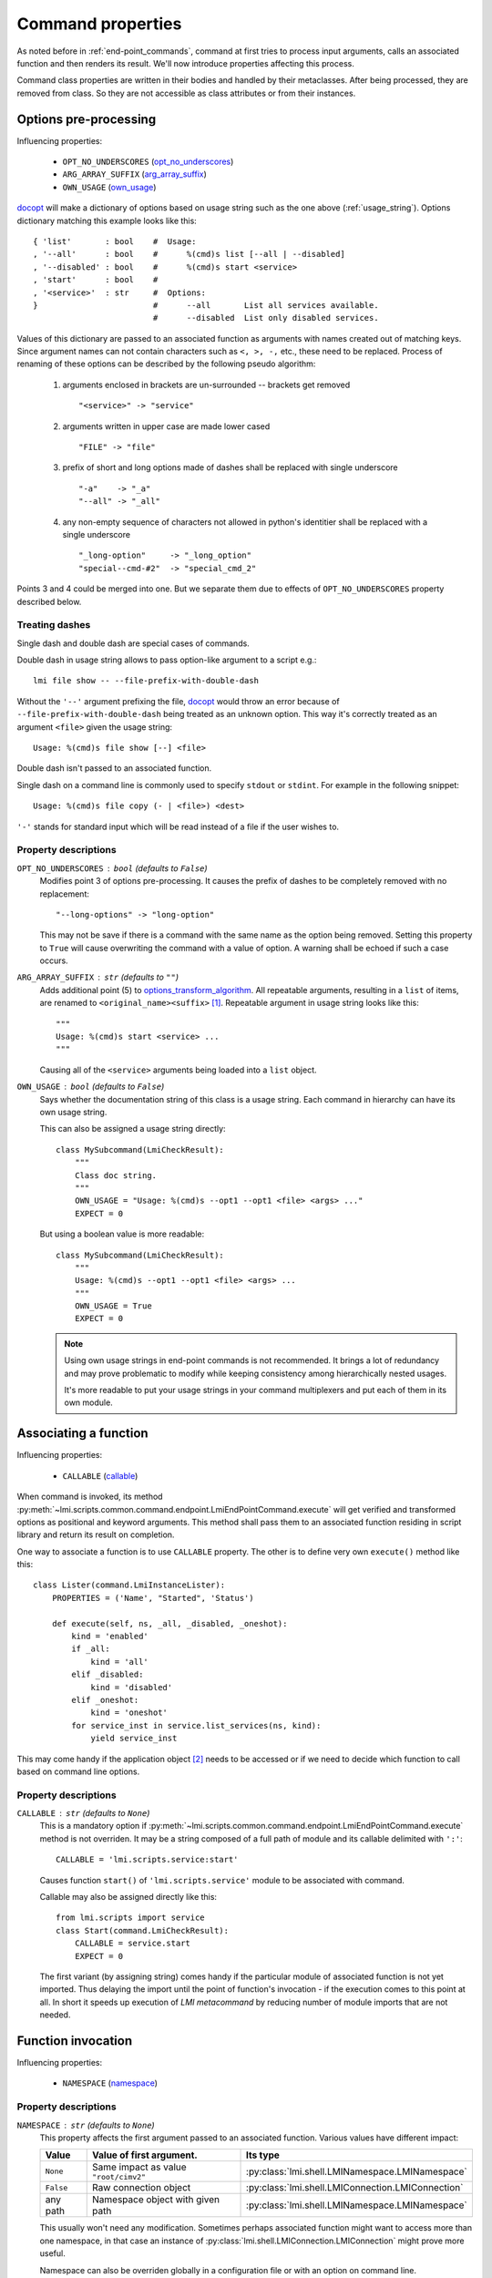 .. _command_properties:

Command properties
==================

As noted before in :ref:`end-point_commands`, command at first tries to
process input arguments, calls an associated function and then renders its
result. We'll now introduce properties affecting this process.

Command class properties are written in their bodies and handled by their
metaclasses. After being processed, they are removed from class. So they are
not accessible as class attributes or from their instances.

.. _pre_processing_properties:

Options pre-processing
----------------------
Influencing properties:

    * ``OPT_NO_UNDERSCORES`` (opt_no_underscores_)
    * ``ARG_ARRAY_SUFFIX``   (arg_array_suffix_)
    * ``OWN_USAGE``          (own_usage_)

docopt_ will make a dictionary of options based on usage string such
as the one above (:ref:`usage_string`). Options dictionary matching this
example looks like this: ::

    { 'list'       : bool    #  Usage:
    , '--all'      : bool    #      %(cmd)s list [--all | --disabled]
    , '--disabled' : bool    #      %(cmd)s start <service>
    , 'start'      : bool    #  
    , '<service>'  : str     #  Options:
    }                        #      --all       List all services available.
                             #      --disabled  List only disabled services.

Values of this dictionary are passed to an associated function as arguments
with names created out of matching keys. Since argument names can not contain
characters such as ``<, >, -,`` etc., these need to be replaced.
Process of renaming of these options can be described by the following pseudo
algorithm:

.. _options_transform_algorithm:

    1. arguments enclosed in brackets are un-surrounded -- brackets get
       removed ::

        "<service>" -> "service"

    2. arguments written in upper case are made lower cased ::

        "FILE" -> "file"

    3. prefix of short and long options made of dashes shall be replaced with
       single underscore ::

        "-a"    -> "_a"
        "--all" -> "_all"

    4. any non-empty sequence of characters not allowed in python's identitier
       shall be replaced with a single underscore ::

        "_long-option"     -> "_long_option"
        "special--cmd-#2"  -> "special_cmd_2"

Points 3 and 4 could be merged into one. But we separate them due to effects
of ``OPT_NO_UNDERSCORES`` property described below.

.. seealso::
    Notes in :ref:`end-point_commands` for method
    :py:meth`lmi.scripts.common.command.endpoint.LmiEndPointCommand.transform_options`
    which is issued before the above algorithm is run.

Treating dashes
~~~~~~~~~~~~~~~
Single dash and double dash are special cases of commands.

Double dash in usage string allows to pass option-like argument to a script
e.g.: ::

    lmi file show -- --file-prefix-with-double-dash

Without the ``'--'`` argument prefixing the file, docopt_ would throw an error
because of ``--file-prefix-with-double-dash`` being treated as an unknown
option. This way it's correctly treated as an argument ``<file>`` given the
usage string: ::

    Usage: %(cmd)s file show [--] <file>

Double dash isn't passed to an associated function.

Single dash on a command line is commonly used to specify ``stdout`` or
``stdint``. For example in the following snippet: ::

    Usage: %(cmd)s file copy (- | <file>) <dest>

``'-'`` stands for standard input which will be read instead of a file if the
user wishes to.

Property descriptions
~~~~~~~~~~~~~~~~~~~~~
.. _opt_no_underscores:

``OPT_NO_UNDERSCORES`` : ``bool`` (defaults to ``False``)
    Modifies point 3 of options pre-processing. It causes the prefix of dashes
    to be completely removed with no replacement: ::

        "--long-options" -> "long-option"

    This may not be save if there is a command with the same name as the
    option being removed. Setting this property to ``True`` will cause
    overwriting the command with a value of option. A warning shall be
    echoed if such a case occurs.

.. _arg_array_suffix:

``ARG_ARRAY_SUFFIX`` : ``str`` (defaults to ``""``)
    Adds additional point (5) to `options_transform_algorithm`_. All
    repeatable arguments, resulting in a ``list`` of items, are renamed to
    ``<original_name><suffix>`` [#]_. Repeatable argument in usage string
    looks like this: ::

        """
        Usage: %(cmd)s start <service> ...
        """

    Causing all of the ``<service>`` arguments being loaded into a ``list``
    object.

.. _own_usage:

``OWN_USAGE`` : ``bool`` (defaults to ``False``)
    Says whether the documentation string of this class is a usage string.
    Each command in hierarchy can have its own usage string.

    This can also be assigned a usage string directly: ::

        class MySubcommand(LmiCheckResult):
            """
            Class doc string.
            """
            OWN_USAGE = "Usage: %(cmd)s --opt1 --opt1 <file> <args> ..."
            EXPECT = 0

    But using a boolean value is more readable: ::

        class MySubcommand(LmiCheckResult):
            """
            Usage: %(cmd)s --opt1 --opt1 <file> <args> ...
            """
            OWN_USAGE = True
            EXPECT = 0

    .. note::

        Using own usage strings in end-point commands is not
        recommended. It brings a lot of redundancy and may prove problematic
        to modify while keeping consistency among hierarchically nested
        usages.

        It's more readable to put your usage strings in your command
        multiplexers and put each of them in its own module.

        .. seealso::
            :ref:`command_multiplexers`

.. _associating_a_function:

Associating a function
----------------------
Influencing properties:

    * ``CALLABLE`` (callable_)

When command is invoked, its method
:py:meth:`~lmi.scripts.common.command.endpoint.LmiEndPointCommand.execute` will
get verified and transformed options as positional and keyword arguments.
This method shall pass them to an associated function residing in script
library and return its result on completion.

One way to associate a function is to use ``CALLABLE`` property. The other
is to define very own ``execute()`` method like this: ::

    class Lister(command.LmiInstanceLister):
        PROPERTIES = ('Name', "Started", 'Status')

        def execute(self, ns, _all, _disabled, _oneshot):
            kind = 'enabled'
            if _all:
                kind = 'all'
            elif _disabled:
                kind = 'disabled'
            elif _oneshot:
                kind = 'oneshot'
            for service_inst in service.list_services(ns, kind):
                yield service_inst

This may come handy if the application object [#]_ needs to be accessed or
if we need to decide which function to call based on command line options.

.. _property_descriptions:

Property descriptions
~~~~~~~~~~~~~~~~~~~~~
.. _callable:

``CALLABLE`` : ``str`` (defaults to ``None``)
    This is a mandatory option if
    :py:meth:`~lmi.scripts.common.command.endpoint.LmiEndPointCommand.execute`
    method is not overriden. It may be a string composed of a full path of
    module and its callable delimited with ``':'``: ::

        CALLABLE = 'lmi.scripts.service:start'

    Causes function ``start()`` of ``'lmi.scripts.service'`` module to be
    associated with command.

    Callable may also be assigned directly like this: ::

        from lmi.scripts import service
        class Start(command.LmiCheckResult):
            CALLABLE = service.start
            EXPECT = 0

    The first variant (by assigning string) comes handy if the particular
    module of associated function is not yet imported. Thus delaying the import
    until the point of function's invocation - if the execution comes to this
    point at all. In short it speeds up execution of *LMI metacommand* by
    reducing number of module imports that are not needed.

.. _function_invocation:

Function invocation
-------------------
Influencing properties:

    * ``NAMESPACE`` (namespace_)

Property descriptions
~~~~~~~~~~~~~~~~~~~~~

.. _namespace:

``NAMESPACE`` : ``str`` (defaults to ``None``)
    This property affects the first argument passed to an associated function.
    Various values have different impact:

    +-----------+---------------------------------------+---------------------------------------------------+
    | Value     | Value of first argument.              | Its type                                          |
    +===========+=======================================+===================================================+
    | ``None``  | Same impact as value ``"root/cimv2"`` | :py:class:`lmi.shell.LMINamespace.LMINamespace`   |
    +-----------+---------------------------------------+---------------------------------------------------+
    | ``False`` | Raw connection object                 | :py:class:`lmi.shell.LMIConnection.LMIConnection` |                    
    +-----------+---------------------------------------+---------------------------------------------------+
    | any path  | Namespace object with given path      | :py:class:`lmi.shell.LMINamespace.LMINamespace`   |
    +-----------+---------------------------------------+---------------------------------------------------+

    This usually won't need any modification. Sometimes perhaps associated
    function might want to access more than one namespace, in that case an
    instance of :py:class:`lmi.shell.LMIConnection.LMIConnection` might prove more useful.

    Namespace can also be overriden globally in a configuration file or with
    an option on command line.


Output rendering
----------------
All these options begin with ``FMT_`` which is a shortcut for *formatter* as
they become options to formatter objects. These can be defined not only in
end-point commands but also in multiplexers. In the latter case they set the
defaults for all their direct and indirect child commands.

.. note::
    These options override configuration settings and command line options.
    Therefor use them with care.

They are:

.. _fmt_no_headings:

``FMT_NO_HEADINGS`` : ``bool`` (defaults to ``False``)
    Allows to suppress headings (column or row names) in the output.

    .. note::
        With :ref:`lmi_lister` command it's preferable to set the *COLUMNS*
        property to empty list instead. Otherwise associated function is
        expected to return column headers as a first row in its result.

.. _fmt_human_friendly:

``FMT_HUMAN_FRIENDLY`` : ``bool`` (defaults to ``False``)
    Forces the output to be more pleasant to read by human beings.

.. _specifying_requirements:

Command specific properties
---------------------------
Each command class can have its own specific properties. Let's take a look on
them.

``LmiCommandMultiplexer``
~~~~~~~~~~~~~~~~~~~~~~~~~
.. _commands:

``COMMANDS`` : ``dict`` (mandatory)
    Dictionary assigning subcommands to their names listed in usage string.
    Example follows: ::

        class MyCommand(LmiCommandMultiplexer):
            '''
            My command description.

            Usage: %(cmd)s mycommand (subcmd1 | subcmd2)
            '''
            COMMANDS = {'subcmd1' : Subcmd1, 'subcmd2' : Subcmd2}
            OWN_USAGE = True

    Where ``Subcmd1`` and ``Subcmd2`` are some other ``LmiBaseCommand``
    subclasses. Documentation string must be parseable with docopt_.

    ``COMMANDS`` property will be translated to
    :py:meth:`~lmi.scripts.common.command.multiplexer.LmiCommandMultiplexer.child_commands`
    class method by
    :py:class:`~lmi.scripts.common.command.meta.MultiplexerMetaClass`.

``FALLBACK_COMMAND`` : :py:class:`lmi.scripts.common.command.endpoint.LmiEndPointCommand`
    Command class used when no command defined in ``COMMANDS`` dictionary is
    passed on command line.

    Take for example this usage string: ::

        """
        Display hardware information.

        Usage:
            %(cmd)s [all]
            %(cmd)s system
            %(cmd)s chassis
        """

    This suggests there are tree commands defined taking care of listing
    hardware informations. Entry point definition could look like this: ::

        class Hardware(command.LmiCommandMultiplexer):
            OWN_USAGE = __doc__     # usage string from above
            COMMANDS  = { 'all'     : All
                        , 'system'  : System
                        , 'chassis' : Chassis
                        }
            FALLBACK_COMMAND = All

    Without the ``FALLBACK_COMMAND`` property, the multiplexer would not
    handle the case when ``'all'`` argument is omitted as is suggested in
    the usage string. Adding it to command properties causes this multiplexer
    to behave exactly as ``All`` subcommand in case that no command
    is given on command line.

.. _lmi_select_command_properties:

``LmiSelectCommand`` properties
-------------------------------
Following properties allow to define profile and class requirements for
commands.

.. _select:

``SELECT`` : ``list`` (mandatory)
    Is a list of pairs ``(condition, command)`` where ``condition`` is an
    expression in *LMIReSpL* language. And ``command`` is either a string with
    absolute path to command that shall be loaded or the command class itself.

    Small example: ::

        SELECT = [
              ( 'OpenLMI-Hardware < 0.4.2'
              , 'lmi.scripts.hardware.pre042.PreCmd'
              )
            , ('OpenLMI-Hardware >= 0.4.2 & class LMI_Chassis == 0.3.0'
              , HwCmd
              )
        ]

    It says: Let the ``PreHwCmd`` command do the job on brokers having
    ``openlmi-hardware`` package older than ``0.4.2``. Use the ``HwCmd``
    anywhere else where also the ``LMI_Chassis`` CIM class in version ``0.3.0``
    is available.

    First matching condition wins and assigned command will be passed all the
    arguments. If no condition can be satisfied and no default command is set,
    an exception will be raised.

    .. seealso::
        Definition of *LMIReSpL* mini-language:
        :py:mod:`~lmi.scripts.common.versioncheck.parser`

.. _default:

``DEFAULT`` : ``string`` or reference to command class
    Defines fallback command used in case no condition in ``SELECT`` can be
    satisfied.

.. _lmi_lister_properties:

``LmiLister`` properties
~~~~~~~~~~~~~~~~~~~~~~~~
.. _columns:

``COLUMNS`` : ``tuple``
    Column names. It's a tuple with name for each column. Each row of data
    shall then contain the same number of items as this tuple. If omitted,
    associated function is expected to provide them in the first row of
    returned list. It's translated to
    :py:meth:`~lmi.scripts.common.command.lister.LmiBaseListerCommand.get_columns`
    class method.

    If set to empty list, no column headers will be printed. Every item of
    returned list of associated function will be treated as data. Note that
    setting this to empty list makes the *FMT_NO_HEADINGS* property
    redundant.

.. _lmi_instance_commands_properties:
.. _lmi_show_instance_properties:
.. _lmi_instance_lister_properties:

``LmiShowInstance`` and ``LmiInstanceLister`` properties
~~~~~~~~~~~~~~~~~~~~~~~~~~~~~~~~~~~~~~~~~~~~~~~~~~~~~~~~
These two classes expect, as a result of their associated function, an instance
or a list of instances of some CIM class. They take care of rendering them to
standard output. Thus their properties affect the way how their properties
are rendered.

.. _properties:

``PROPERTIES`` : ``tuple``
    Property names in the same order as the properties shall be listed. Items
    of this tuple can take multiple forms:

    Property Name : ``str``
        Will be used for the name of column/property in output table and the
        same name will be used when obtaining the value from instance. Thus
        this form may be used only if the property name of instance can appear
        as a name of column.

    (Column Name, Property Name) : ``(str, str)``
        This pair allows to render value of property under different name
        (*Column Name*).

    (Column Name, getter) : ``(str, callable)``
        This way allows the value to be arbitrarily computed. The second
        item is a callable taking one and only argument -- the instance of
        class to be rendered.

    Example below shows different ways of rendering attributes for instances
    of ``LMI_Service`` CIM class: ::

        class Show(command.LmiShowInstance):
            CALLABLE = 'lmi.scripts.service:get_instance'
            PROPERTIES = (
                    'Name',
                    ('Enabled', lambda i: i.EnabledDefault == 2),
                    ('Active', 'Started'))

    First property will be shown with the same label as the name of property.
    Second one modifies the value of ``EnabledDefault`` from ``int`` to
    ``bool`` representing enabled state. The last one uses different label for
    property name ``Started``.

.. _dynamic_properties:

``DYNAMIC_PROPERTIES`` : ``bool`` (defaults to ``False``)
    Whether the associated function is expected to return the properties tuple
    itself. If ``True``, the result of associated function must be in form: ::

        (properties, data)

    Where ``properties`` have the same inscription and meaning as a
    ``PROPERTIES`` property of class.

    Otherwise, only the ``data`` is expected.

    .. note::
        Both :py:class:`~lmi.scripts.common.command.show.LmiShowInstance`
        and :py:class:`~lmi.scripts.common.command.lister.LmiInstanceLister`
        expect different ``data`` to be returned. See :ref:`lmi_show_instance`
        and :ref:`lmi_instance_lister` for more information.

.. note::

    Omitting both ``PROPERTIES`` and ``DYNAMIC_PROPERTIES`` makes the
    ``LmiShowInstance`` render all attributes of instance. For
    ``LmiInstanceLister`` this is not allowed, either ``DYNAMIC_PROPERTIES``
    must be ``True`` or ``PROPERTIES`` must be filled.


.. _lmi_check_result_properties:

``LmiCheckResult`` properties
~~~~~~~~~~~~~~~~~~~~~~~~~~~~~
This command typically does not produce any output if operation succeeds. The
operation succeeds if the result of associated function is expected. There are
more ways how to say what is an expected result. One way is to use ``EXPECT``
property. The other is to provide very own implementation of
:py:class:`~lmi.scripts.common.command.checkresult.LmiCheckResult.check_result`
method.

.. _expect:

``EXPECT``: (mandatory)
    Any value can be assigned to this property. This value is then expected
    to be returned by associated function. Unexpected result is treated
    as an error.

    A callable object assigned here has special meaning. This object must
    accept exactly two parameters:

        1. options - Dictionary with parsed command line options returned by
           docopt_ after being processed by
           :py:meth:`~lmi.scripts.common.command.endpoint.LmiEndPointCommand.transform_options`.
        2. result - Return value of associated function.

    If the associated function does not return an expected result, an error
    such as: ::

        There was 1 error:
        host kvm-fedora-20
            0 != 1

    will be presented to user which is not much helpful. To improve user
    experience, the
    :py:class:`~lmi.scripts.common.command.checkresult.LmiCheckResult.check_result`
    method could be implemented instead. Note the example: ::

        class Update(command.LmiCheckResult):
            ARG_ARRAY_SUFFIX = '_array'

            def check_result(self, options, result):
                """
                :param list result: List of packages successfuly installed
                    that were passed as an ``<package_array>`` arguments.
                """
                if options['<package_array>'] != result:
                    return (False, ('failed to update packages: %s' %
                            ", ".join( set(options['<package_array>'])
                                     - set(result))))
                return True

    The ``execute()`` method is not listed to make the listing shorter. This
    command could be used with usage string such as: ::

        %(cmd)s update [--force] [--repoid <repository>] <package> ...

    In case of a failure, this would produce output like this one: ::

        $ lmi sw update wt wt-doc unknownpackage
        There was 1 error:
        host kvm-fedora-20
            failed to update packages: unknownpackage

.. seealso::

    Docopt_ home page and its git: http://github.org/docopt/docopt.

-------------------------------------------------------------------------------

.. [#] Angle brackets here just mark the boundaries of name components. They
       have nothing to do with arguments.
.. [#] Application object is accessible through ``app`` property of each
       command instance.

.. ****************************************************************************

.. _CIM:            http://dmtf.org/standards/cim
.. _OpenLMI:        http://fedorahosted.org/openlmi/
.. _openlmi-tools:  http://fedorahosted.org/openlmi/wiki/shell
.. _docopt:         http://docopt.org/
.. _docopt-git:     http://github.org/docopt

